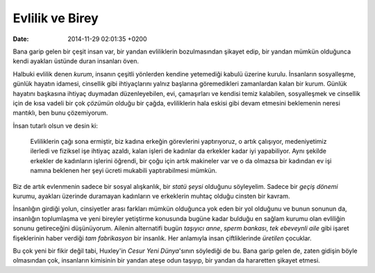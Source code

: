 ================
Evlilik ve Birey
================

:date: 2014-11-29 02:01:35 +0200

.. :Date:   <11968 - Fri 01:56>

Bana garip gelen bir çeşit insan var, bir yandan evliliklerin
bozulmasından şikayet edip, bir yandan mümkün olduğunca kendi ayakları
üstünde duran insanları öven.

Halbuki evlilik denen *kurum*, insanın çeşitli yönlerden kendine
yetemediği kabulü üzerine kurulu. İnsanların sosyalleşme, günlük hayatın
idamesi, cinsellik gibi ihtiyaçlarını yalnız başlarına göremedikleri
zamanlardan kalan bir kurum. Günlük hayatını başkasına ihtiyaç duymadan
düzenleyebilen, evi, çamaşırları ve kendisi temiz kalabilen,
sosyalleşmek ve cinsellik için de kısa vadeli bir çok *çözümün* olduğu
bir çağda, evliliklerin hala eskisi gibi devam etmesini beklemenin
neresi mantıklı, ben bunu çözemiyorum.

İnsan tutarlı olsun ve desin ki:

    Evliliklerin çağı sona ermiştir, biz kadına erkeğin görevlerini
    yaptırıyoruz, o artık çalışıyor, medeniyetimiz ilerledi ve fiziksel
    işe ihtiyaç azaldı, kalan işleri de kadınlar da erkekler kadar iyi
    yapabiliyor. Aynı şekilde erkekler de kadınların işlerini öğrendi,
    bir çoğu için artık makineler var ve o da olmazsa bir kadından ev
    işi namına beklenen her şeyi ücreti mukabili yaptırabilmesi mümkün.

Biz de artık evlenmenin sadece bir sosyal alışkanlık, bir *statü şeysi*
olduğunu söyleyelim. Sadece bir *geçiş dönemi* kurumu, ayakları üzerinde
duramayan kadınların ve erkeklerin muhtaç olduğu cinsten bir kavram.

İnsanlığın girdiği yolun, cinsiyetler arası farkları mümkün olduğunca
yok eden bir yol olduğunu ve bunun sonunun da, insanlığın toplumlaşma ve
yeni bireyler yetiştirme konusunda bugüne kadar bulduğu en sağlam kurumu
olan evliliğin sonunu getireceğini düşünüyorum. Ailenin alternatifi
bugün *taşıyıcı anne*, *sperm bankası*, *tek ebeveynli aile* gibi işaret
fişeklerinin haber verdiği *tam fabrikasyon* bir insanlık. Her anlamıyla
insan çiftliklerinde *üretilen* çocuklar.

Bu çok yeni bir fikir değil tabi, Huxley'in *Cesur Yeni Dünya*'sının
söylediği de bu. Bana garip gelen de, zaten gidişin böyle olmasından
çok, insanların kimisinin bir yandan ateşe odun taşıyıp, bir yandan da
hararetten şikayet etmesi.
